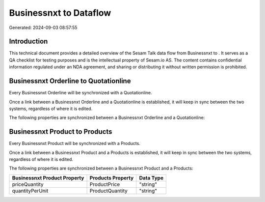 ========================
Businessnxt to  Dataflow
========================

Generated: 2024-09-03 08:57:55

Introduction
------------

This technical document provides a detailed overview of the Sesam Talk data flow from Businessnxt to . It serves as a QA checklist for testing purposes and is the intellectual property of Sesam.io AS. The content contains confidential information regulated under an NDA agreement, and sharing or distributing it without written permission is prohibited.

Businessnxt Orderline to  Quotationline
---------------------------------------
Every Businessnxt Orderline will be synchronized with a  Quotationline.

Once a link between a Businessnxt Orderline and a  Quotationline is established, it will keep in sync between the two systems, regardless of where it is edited.

The following properties are synchronized between a Businessnxt Orderline and a  Quotationline:

.. list-table::
   :header-rows: 1

   * - Businessnxt Orderline Property
     -  Quotationline Property
     -  Data Type


Businessnxt Product to  Products
--------------------------------
Every Businessnxt Product will be synchronized with a  Products.

Once a link between a Businessnxt Product and a  Products is established, it will keep in sync between the two systems, regardless of where it is edited.

The following properties are synchronized between a Businessnxt Product and a  Products:

.. list-table::
   :header-rows: 1

   * - Businessnxt Product Property
     -  Products Property
     -  Data Type
   * - priceQuantity
     - ProductPrice
     - "string"
   * - quantityPerUnit
     - ProductQuantity
     - "string"

